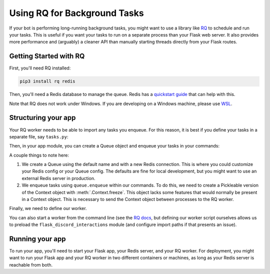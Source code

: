 Using RQ for Background Tasks
=============================

If your bot is performing long-running background tasks, you might want to use
a library like `RQ <https://python-rq.org/>`_ to schedule and run your tasks.
This is useful if you want your tasks to run on a separate process than your
Flask web server. It also provides more performance and (arguably) a cleaner
API than manually starting threads directly from your Flask routes.

Getting Started with RQ
-----------------------

First, you'll need RQ installed:

.. code-block:: bash

    pip3 install rq redis

Then, you'll need a Redis database to manage the queue. Redis has a
`quickstart guide <https://redis.io/topics/quickstart>`_ that can help with
this.

Note that RQ does not work under Windows. If you are developing on a Windows
machine, please use `WSL <https://docs.microsoft.com/en-us/windows/wsl/install-win10>`_.

Structuring your app
--------------------

Your RQ worker needs to be able to import any tasks you enqueue. For this
reason, it is best if you define your tasks in a separate file, say ``tasks.py``:

.. code-block:: python
    :caption: tasks.py

    import requests
    from flask_discord_interactions import Response


    def do_screenshot(ctx, url):
        response = requests.get(
            "https://shot.screenshotapi.net/screenshot",
            params={
                "url": url,
                "output": "image",
                "file_type": "png",
                "wait_for_event": "load"
            },
            stream=True
        )

        response.raw.decode_content = True

        ctx.edit(Response(content="Your screenshot is ready!"))

        ctx.send(Response(
            file=("screenshot.png", response.raw, "image/png")
        ))

Then, in your app module, you can create a Queue object and enqueue your tasks
in your commands:

.. code-block:: python
    :caption: app.py

    import os
    import sys

    from flask import Flask
    from redis import Redis
    from rq import Queue

    from flask_discord_interactions import DiscordInteractions, Response

    from tasks import do_screenshot

    app = Flask(__name__)
    discord = DiscordInteractions(app)

    queue = Queue(connection=Redis())

    app.config["DISCORD_CLIENT_ID"] = os.environ["DISCORD_CLIENT_ID"]
    app.config["DISCORD_PUBLIC_KEY"] = os.environ["DISCORD_PUBLIC_KEY"]
    app.config["DISCORD_CLIENT_SECRET"] = os.environ["DISCORD_CLIENT_SECRET"]

    @discord.command()
    def screenshot(ctx, url: str):
        "Take a screenshot of a URL."
        queue.enqueue(do_screenshot, ctx.freeze(), url)
        return Response(deferred=True)

    discord.set_route("/interactions")
    discord.update_slash_commands(guild_id=os.environ["TESTING_GUILD"])


    if __name__ == '__main__':
        app.run()


A couple things to note here:

1. We create a Queue using the default name and with a new Redis connection.
   This is where you could customize your Redis config or your Queue config.
   The defaults are fine for local development, but you might want to use an
   external Redis server in production.

2. We enqueue tasks using ``queue.enqueue`` within our commands.
   To do this, we need to create a Pickleable version of the Context object
   with :meth:`.Context.freeze`. This object lacks some features that would
   normally be present in a Context object. This is necessary to send the
   Context object between processes to the RQ worker.

Finally, we need to define our worker.

.. code-block:: python
    :caption: worker.py

    import sys

    from redis import Redis
    from rq import Worker

    import flask_discord_interactions

    worker = Worker(["default"], connection=Redis())
    worker.work()

You can also start a worker from the command line (see the
`RQ docs <https://python-rq.org/>`_, but defining our worker script ourselves
allows us to preload the ``flask_discord_interactions`` module (and configure
import paths if that presents an issue).


Running your app
----------------

To run your app, you'll need to start your Flask app, your Redis server, and
your RQ worker. For deployment, you might want to run your Flask app and your
RQ worker in two different containers or machines, as long as your Redis server
is reachable from both.
